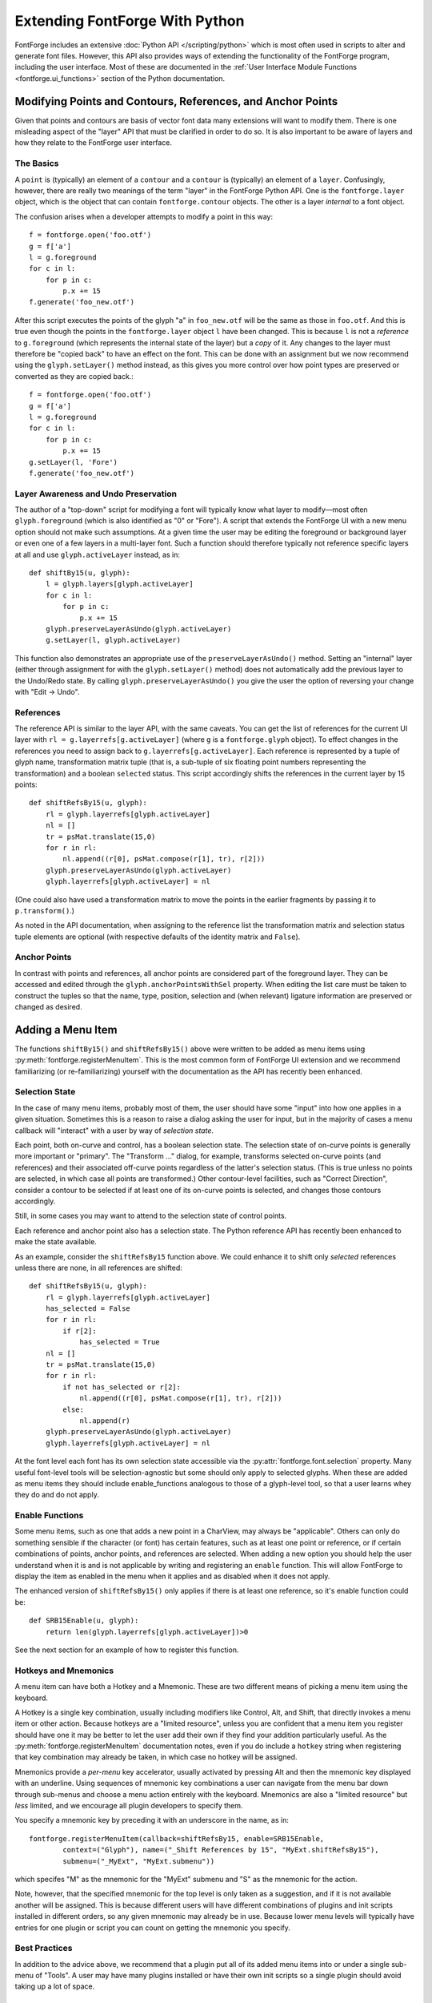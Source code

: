 Extending FontForge With Python
===============================

FontForge includes an extensive :doc:`Python API </scripting/python>` which is
most often used in scripts to alter and generate font files. However, this API
also provides ways of extending the functionality of the FontForge program,
including the user interface. Most of these are documented in the :ref:`User
Interface Module Functions <fontforge.ui_functions>` section of the Python
documentation.

Modifying Points and Contours, References, and Anchor Points
------------------------------------------------------------

Given that points and contours are basis of vector font data many extensions
will want to modify them. There is one misleading aspect of the "layer" API
that must be clarified in order to do so. It is also important to be aware
of layers and how they relate to the FontForge user interface.

The Basics
^^^^^^^^^^

A ``point`` is (typically) an element of a ``contour`` and a ``contour`` is
(typically) an element of a ``layer``. Confusingly, however, there are really
two meanings of the term "layer" in the FontForge Python API. One is the
``fontforge.layer`` object, which is the object that can contain
``fontforge.contour`` objects. The other is a layer *internal* to a font
object.

The confusion arises when a developer attempts to modify a point in this way: ::

    f = fontforge.open('foo.otf')
    g = f['a']
    l = g.foreground
    for c in l:
        for p in c:
            p.x += 15
    f.generate('foo_new.otf')

After this script executes the points of the glyph "a" in ``foo_new.otf`` will
be the same as those in ``foo.otf``. And this is true even though the points in
the ``fontforge.layer`` object ``l`` have been changed. This is because ``l``
is not a *reference* to ``g.foreground`` (which represents the internal state
of the layer) but a *copy* of it. Any changes to the layer must therefore be
"copied back" to have an effect on the font. This can be done with an
assignment but we now recommend using the ``glyph.setLayer()`` method instead,
as this gives you more control over how point types are preserved or converted
as they are copied back.::

    f = fontforge.open('foo.otf')
    g = f['a']
    l = g.foreground
    for c in l:
        for p in c:
            p.x += 15
    g.setLayer(l, 'Fore')
    f.generate('foo_new.otf')

Layer Awareness and Undo Preservation
^^^^^^^^^^^^^^^^^^^^^^^^^^^^^^^^^^^^^

The author of a "top-down" script for modifying a font will typically know what
layer to modify—most often ``glyph.foreground`` (which is also identified as
"0" or "Fore"). A script that extends the FontForge UI with a new menu option
should not make such assumptions. At a given time the user may be editing the
foreground or background layer or even one of a few layers in a multi-layer
font. Such a function should therefore typically not reference specific layers
at all and use ``glyph.activeLayer`` instead, as in: ::

    def shiftBy15(u, glyph):
        l = glyph.layers[glyph.activeLayer]
        for c in l:
            for p in c:
                p.x += 15
        glyph.preserveLayerAsUndo(glyph.activeLayer)
        g.setLayer(l, glyph.activeLayer)

This function also demonstrates an appropriate use of the
``preserveLayerAsUndo()`` method. Setting an "internal" layer (either through
assignment for with the ``glyph.setLayer()`` method) does not automatically add
the previous layer to the Undo/Redo state. By calling
``glyph.preserveLayerAsUndo()`` you give the user the option of reversing your
change with "Edit -> Undo".

References
^^^^^^^^^^

The reference API is similar to the layer API, with the same caveats. You can
get the list of references for the current UI layer with ``rl =
g.layerrefs[g.activeLayer]`` (where ``g`` is a ``fontforge.glyph`` object).  To
effect changes in the references you need to assign back to
``g.layerrefs[g.activeLayer]``. Each reference is represented by a tuple of
glyph name, transformation matrix tuple (that is, a sub-tuple of six floating
point numbers representing the transformation) and a boolean ``selected`` status.
This script accordingly shifts the references in the current layer by 15 points: ::

    def shiftRefsBy15(u, glyph):
        rl = glyph.layerrefs[glyph.activeLayer]
        nl = []
        tr = psMat.translate(15,0)
        for r in rl:
            nl.append((r[0], psMat.compose(r[1], tr), r[2]))
        glyph.preserveLayerAsUndo(glyph.activeLayer)
        glyph.layerrefs[glyph.activeLayer] = nl

(One could also have used a transformation matrix to move the points in the earlier
fragments by passing it to ``p.transform()``.)

As noted in the API documentation, when assigning to the reference list the
transformation matrix and selection status tuple elements are optional (with
respective defaults of the identity matrix and ``False``).

Anchor Points
^^^^^^^^^^^^^

In contrast with points and references, all anchor points are considered part
of the foreground layer. They can be accessed and edited through the
``glyph.anchorPointsWithSel`` property. When editing the list care must be
taken to construct the tuples so that the name, type, position, selection and
(when relevant) ligature information are preserved or changed as desired.

.. _fontforge.plugin_menu:

Adding a Menu Item
------------------

The functions ``shiftBy15()`` and ``shiftRefsBy15()`` above were written to
be added as menu items using :py:meth:`fontforge.registerMenuItem`.  This is
the most common form of FontForge UI extension and we recommend familiarizing
(or re-familiarizing) yourself with the documentation as the API has recently
been enhanced.

Selection State
^^^^^^^^^^^^^^^

In the case of many menu items, probably most of them, the user should have
some "input" into how one applies in a given situation. Sometimes this is a
reason to raise a dialog asking the user for input, but in the majority of
cases a menu callback will "interact" with a user by way of *selection state*.

Each point, both on-curve and control, has a boolean selection state. The
selection state of on-curve points is generally more important or "primary".
The "Transform ..." dialog, for example, transforms selected on-curve points
(and references) and their associated off-curve points regardless of the
latter's selection status. (This is true unless no points are selected, in
which case all points are transformed.) Other contour-level facilities, such as
"Correct Direction", consider a contour to be selected if at least one of its
on-curve points is selected, and changes those contours accordingly.

Still, in some cases you may want to attend to the selection state of
control points.

Each reference and anchor point also has a selection state. The Python
reference API has recently been enhanced to make the state available.

As an example, consider the ``shiftRefsBy15`` function above. We could
enhance it to shift only *selected* references unless there are none,
in all references are shifted: ::

    def shiftRefsBy15(u, glyph):
        rl = glyph.layerrefs[glyph.activeLayer]
        has_selected = False
        for r in rl:
            if r[2]:
                has_selected = True
        nl = []
        tr = psMat.translate(15,0)
        for r in rl:
            if not has_selected or r[2]:
                nl.append((r[0], psMat.compose(r[1], tr), r[2]))
            else:
                nl.append(r)
        glyph.preserveLayerAsUndo(glyph.activeLayer)
        glyph.layerrefs[glyph.activeLayer] = nl

At the font level each font has its own selection state accessible via the
:py:attr:`fontforge.font.selection` property. Many useful font-level tools will
be selection-agnostic but some should only apply to selected glyphs.  When
these are added as menu items they should include enable_functions analogous to
those of a glyph-level tool, so that a user learns whey they do and do not
apply.

Enable Functions
^^^^^^^^^^^^^^^^

Some menu items, such as one that adds a new point in a CharView, may always be
"applicable". Others can only do something sensible if the character (or font)
has certain features, such as at least one point or reference, or if certain
combinations of points, anchor points, and references are selected. When adding
a new option you should help the user understand when it is and is not
applicable by writing and registering an ``enable`` function. This will allow
FontForge to display the item as enabled in the menu when it applies and as
disabled when it does not apply.

The enhanced version of ``shiftRefsBy15()`` only applies if there is at least
one reference, so it's enable function could be: ::

    def SRB15Enable(u, glyph):
        return len(glyph.layerrefs[glyph.activeLayer])>0

See the next section for an example of how to register this function.

Hotkeys and Mnemonics
^^^^^^^^^^^^^^^^^^^^^

A menu item can have both a Hotkey and a Mnemonic. These are two different means
of picking a menu item using the keyboard.

A Hotkey is a single key combination, usually including modifiers like Control,
Alt, and Shift, that directly invokes a menu item or other action. Because
hotkeys are a "limited resource", unless you are confident that a menu item you
register should have one it may be better to let the user add their own if they
find your addition particularly useful. As the
:py:meth:`fontforge.registerMenuItem` documentation notes, even if you do
include a ``hotkey`` string when registering that key combination may already
be taken, in which case no hotkey will be assigned.

Mnemonics provide a *per-menu* key accelerator, usually activated by pressing
Alt and then the mnemonic key displayed with an underline. Using sequences of
mnemonic key combinations a user can navigate from the menu bar down through
sub-menus and choose a menu action entirely with the keyboard. Mnemonics are also
a "limited resource" but *less* limited, and we encourage all plugin developers to
specify them.

You specify a mnemonic key by preceding it with an underscore in the name, as in: ::

    fontforge.registerMenuItem(callback=shiftRefsBy15, enable=SRB15Enable,
            context=("Glyph"), name=("_Shift References by 15", "MyExt.shiftRefsBy15"),
            submenu=("_MyExt", "MyExt.submenu"))

which specifes "M" as the mnemonic for the "MyExt" submenu and "S" as the mnemonic for
the action.

Note, however, that the specified mnemonic for the top level is only taken as a
suggestion, and if it is not available another will be assigned. This is
because different users will have different combinations of plugins and init
scripts installed in different orders, so any given mnemonic may already be
in use. Because lower menu levels will typically have entries for one plugin
or script you can count on getting the mnemonic you specify.

Best Practices
^^^^^^^^^^^^^^

In addition to the advice above, we recommend that a plugin put all of its
added menu items into or under a single sub-menu of "Tools". A user may have
many plugins installed or have their own init scripts so a single plugin should
avoid taking up a lot of space.

Storing Per-Font and Per-Glyph Information
------------------------------------------

The FontForge SFD file format and python API includes
:py:attr:`fontforge.font.persistent` for storing per-font information and
:py:attr:`fontforge.glyph.persistent` for storing per-glyph information.
These are fragile interfaces, however, and should only be used when strictly
necessary.

The FontForge program does not enforce any pattern of use on these attributes.
We suggest the following conventions:

1. If the contents are *empty*, create a dictionary and add an entry to it
   with your plugin name as the key. Store your data in or "under" the value
   of that entry. Then assign it to the ``persistent`` attribute.
2. If the content is a dictionary add your entry to it if it is not already
   present and store the result.
3. If the content is not a dictionary warn the user with an
   :py:meth:`fontforge.ask` dialog that allows them to opt-out of overwriting
   the value. If they give permission you can create a dictionary as in step
   1 and overwrite the existing data.

.. _fontforge.plugin_api:

Writing a FontForge Plugin
--------------------------

Even when you eventually plan on writing a FontForge Python plugin it will
generally be easiest to start by writing an "Init Script". This is a script
that, when placed in one of the directories listed by the
:py:meth:`fontforge.scriptPath() <fontforge.scriptPath>` function, is
automatically run when FontForge is started.

As a simple example, here is a script that adds an "Add Midpoint Contour" entry
to the Char View Tools menu. When any two on-curve points of a glyph are
selected this adds a new contour containing a single point that is located
midway between the two selected points.::

    import fontforge

    def getSelectedPoints(l):
        pl = []
        for c in l:
            pl.extend( [ p for p in c if p.on_curve and p.selected ] )
        return pl

    def midContourEnable(u, glyph):
        return len(getSelectedPoints(glyph.layers[glyph.activeLayer]))==2

    def addMidContour(u, glyph):
        layer_id = glyph.activeLayer
        l = glyph.layers[layer_id]
        pl = getSelectedPoints(l)
        if len(pl) != 2:
            fontforge.postError("Bad selection", "You must select "
            "exactly two on-curve points to add a midpoint contour.")
            return
        nc = fontforge.contour()
        nc.insertPoint(((pl[0].x+pl[1].x)/2, (pl[0].y+pl[1].y)/2, True,
                fontforge.splineCorner, True))
        l += nc
        glyph.preserveLayerAsUndo(layer_id)
        glyph.layers[layer_id] = l

    fontforge.registerMenuItem(callback=addMidContour, enable=midContourEnable,
            context=("Glyph"), name="_Add Midpoint Contour")

This script is typical in that it starts with some imports, defines some
functions, and ends by invoking :py:meth:`fontforge.registerMenuItem`. Other
scripts may import other modules, define more elaborate functions or classes,
or register more menu items or other callbacks. Still, this is a common
general pattern.

The first step in converting the script to a plugin is to wrap the last
section in a function called ``fontforge_plugin_init()``. Once the file
is packaged appropriately this function will be called after FontForge
discovers and loads the plugin (if the user has Enabled it).::

    def fontforge_plugin_init(**kw):
        fontforge.registerMenuItem(callback=addMidContour,
                enable=midContourEnable, context=("Glyph"),
                name="_Add Midpoint Contour")

The ``**kw`` function argument will capture any keyword arguments passed
to the function. There is currently one, discussed below, but more may
be added in the future. (Note that while the function can be located
in other places (see the section on Entry-points below) it must be a
*function*, not a *method*.

The remaining steps have to do with python "packaging", which is too
large a topic to discuss extensively in this guide. A good starting
point is `Packaging Python Projects
<https://packaging.python.org/tutorials/packaging-projects/>`_ from the
Python documentation. The following are the very basics.

First we create a new directory for our project with the following files:

1. ``fontforge_midpoint.py`` (The script itself as a single module file.)
2. ``LICENSE`` (Containing the license text.)
3. ``README.md`` (A file containing basic documentation for the plugin, in this
   case written in `Python-Mark-down format
   <https://pypi.org/project/Markdown/>`_.
4. ``pyproject.toml``
5. ``setup.cfg`` or ``setup.py``

``pyproject.toml`` is a short helper file for the ``setuptools`` package
builder. It will typically have these contents: ::

    [build-system]
    requires = [
        "setuptools>=42",
        "wheel"
    ]
    build-backend = "setuptools.build_meta"

Finally there is the ``setup.cfg`` file (or, less typically these days, the
``setup.py`` file). It should have contents analogous to these: ::

    [metadata]
    name = fontforge-midcontour
    version = 1.0.0
    author = Example Author
    author_email = author@example.com
    description = A FontForge_plugin to add a single-point contour between points
    long_description = file: README.md
    long_description_content_type = text/markdown
    url = https::/github.com/author/MidContour
    classifiers =
        Programming Language :: Python :: 3
        License :: OSI Approved :: MIT License
        Operating System :: OS Independent
        Topic :: Text Processing :: Fonts

    [options]
    py_modules = fontforge_midcontour
    python_requires = >=3.6

    [options.entry_points]
    fontforge_plugin =
        MidContour = fontforge_midcontour

The ``name`` field is the name of the *package*. Recent Python documentation
encourages developers to add their PyPI username to the package name but
this practice has not been widely adopted. For now we recommend that you
include "fontforge" in the package name along with a string that either
specifically identifies what your plugin does or is just a distinctive
project name. Therefore ambiguous names like "Point" or "Contour" should
be avoided as these are more likely to also be used by someone else. Please
search the PyPI database for a candidate name to help ensure it is not already
in use. Package names should be all lower case but can contain dashes and
underscores.

The ``url`` should point to your project page or a GitHub (or other such
service) repository for the plugin code.

Obviously the ``description`` field should contain a one-line description of
the plugin. However, it is important that this description (or, if that is not
possible, the README file) contain the exact string "FontForge_plugin".
FontForge does not maintain its own database of plugins; it instead links to
the PyPI database query system passing that string.

``classifiers`` help users people searching on PyPI to find
relevant packages (although the list of classifiers is, unfortunately, fixed).
This is a reasonable selection.

``py_modules`` should be the list of modules provided by the package without
any ``.py`` extensions. (More complicated packages with sub-directories
could benefit from using ``packages = find:`` instead.

The last directives specify the Python package "Entry-points", which are
the basis of FontForge's discovery system. The Entry-point identifier
must be ``fontforge_plugin``.

The token on the left of the indented line is the *plugin name*. This will
appear in the "Configure Plugins..." dialog and other contexts. It will
normally be the name of your package except without "fontforge" and with
optional capitalization. It can contain the usual
alphanumerics-plus-underscores and also spaces (although spaces are not
recommended).

The token on the right of the equals sign identifies the location of the
``fontforge_plugin_init`` function. In this case it is just at the top
level of the module so the identifier is just the module name. If it were
instead a property of object "MC" in that module the string would be
``fontforge_midcontour.MC``.

In some cases you may want to use a ``setup.py`` file instead. The file
equivalent to the ``setup.cfg`` above is: ::

   import setuptools

   with open("README.md", "r", encoding="utf-8") as fh:
       long_description = fh.read()

   setuptools.setup(
       name="fontforge_midcontour-author",
       version="1.0.0",
       author="Example Author",
       author_email="author@example.com",
       description="A FontForge_plugin to add a single-point contour between points",
       long_description = long_description,
       long_description_content_type = "text/markdown",
       url="https::/github.com/author/MidContour",
       py_modules=["fontforge_midcontour"],
       classifiers=[
           "Programming Language :: Python :: 3",
           "License :: OSI Approved :: MIT License",
           "Operating System :: OS Independent",
           "Topic :: Text Processing :: Fonts",
       ],
       python_requires=">=3.6",
       entry_points={ 'fontforge_plugin': [ 'MidContour = fontforge_midcontour' ],},
   )

Once the directory has the five files with the appropriate contents you can
build the package by entering the directory and running ``python -m build`` .
If there are no errors the package archive will be added to the ``dist``
subdirectory (which will be created if necessary). This package can be
installed directly with ``pip install [name]`` or `published on PyPI
<https://realpython.com/pypi-publish-python-package/#publishing-to-pypi>`_.

Marking Dependencies
^^^^^^^^^^^^^^^^^^^^

A simple plugin may have no dependencies beyond FontForge itself, and because
only FontForge will attempt to discover and load plugins it is not necessary
to mark that dependency. Other plugins may import numerical processing modules
or use ``tkinter`` to raise dialogs.

"Hard" dependencies—those that a plugin cannot operate without—should be marked
in the ``[options]`` section of ``setup.cfg`` with an ``install_requires``
directive. If any version of the package will suffice just use its name. If
your code requires a minimum version add ``>=`` and then that version. For
example, these directives specify that ``tkinter`` and ``numpy`` must be
installed, with a minimum ``numpy`` version of 1.19.3: ::

    [options]
    ...
    install_requires
        tkinter
        numpy>=1.19.3

Use of the more complex ``requirements.txt`` Python dependency mechanism is not
recommended, as it implies more control over the Python environment than makes
sense for a FontForge plugin.

When possible you should avoid dependencies on Python packages that require
compilation, either because they are written in another language or because
they rely on "external" libraries. The Windows version of FontForge has an
embedded Python environment that is not capable of compiling packages, so
(at least for now) Windows users will not be able to use your plugin if it
has such dependencies.

The Configuration System
^^^^^^^^^^^^^^^^^^^^^^^^

The plugin API offers an optional convention for setting and storing plugin-
specific parameters. It has two parts:

1. The initializing call to ``fontforge_plugin_init`` is passed a keyword
   parameter ``preferences_path``. This is a filesystem path that points to
   an appropriate location for storing plugin data. It is recommended that
   plugins either add an appropriate extension to the path (if they only
   need a single file) or to create a directory of that name and store
   files within it. The content should point to the same directory on every
   initialization unless the name of the plugin is changed.

   The parameter can be extracted from the ``**kw`` dictionary (see above)
   or caught explicitly by changing the definition to
   ``def fontforge_plugin_init(preferences_path=None, **kw):``
2. Plugin configuration is triggered by a call to ``fontforge_plugin_config``,
   which is a function defined on the same module or object as
   ``fontforge_plugin_init``. If a plugin defines that function it will be
   called when a user presses the "Configure" button in the Plugin dialog.
   If ``fontforge_plugin_init`` is *not* defined the button will be disabled.

Beyond this API it is entirely up to the plugin to store, retrieve, and offer
configuration choices to the user. Until FontForge provides more dialog choices
the latter may be difficult without resorting to ``tkinter``. It is also possible
to support file-based configuration and use an :py:meth:`fontforge.openFilename()`
dialog to ask for the file so that it can be copied into the appropriate location.
